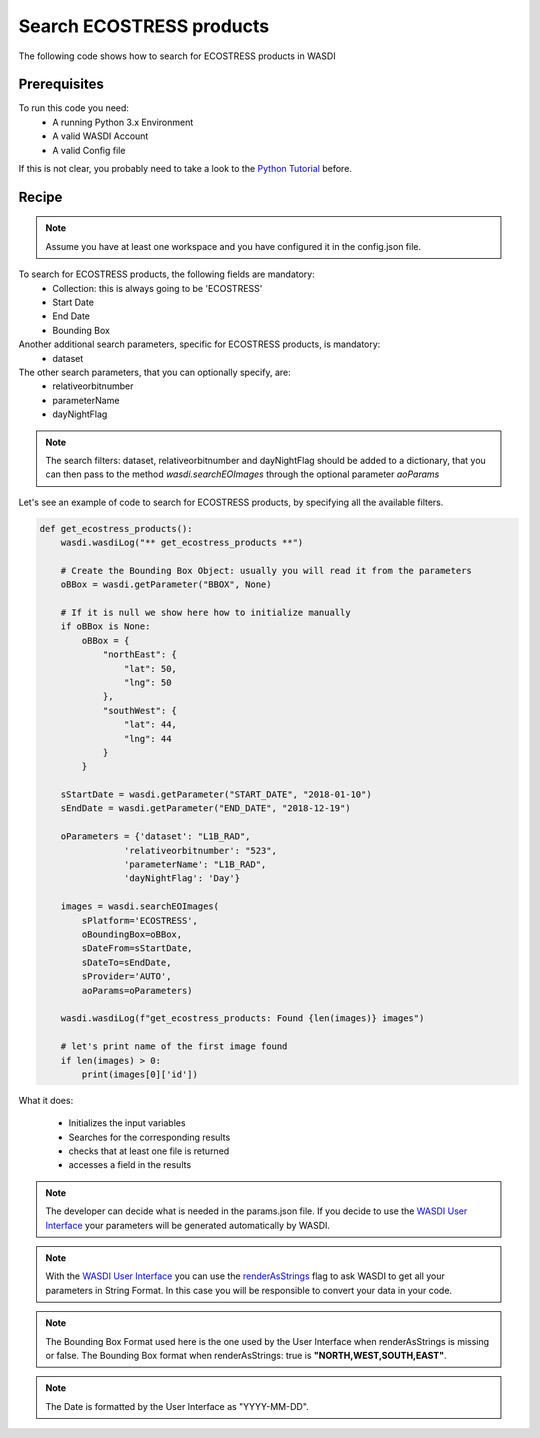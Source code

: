 Search ECOSTRESS products
=========================================
The following code shows how to search for ECOSTRESS products in WASDI


Prerequisites
------------------------------------------

To run this code you need:
 - A running Python 3.x Environment
 - A valid WASDI Account
 - A valid Config file
 
If this is not clear, you probably need to take a look to the `Python Tutorial <https://wasdi.readthedocs.io/en/latest/ProgrammingTutorials/PythonTutorial.html>`_ before.


Recipe 
------------------------------------------

.. note::
   Assume you have at least one workspace and you have configured it in the config.json file.

To search for ECOSTRESS products, the following fields are mandatory:
 - Collection: this is always going to be 'ECOSTRESS'
 - Start Date
 - End Date
 - Bounding Box

Another additional search parameters, specific for ECOSTRESS products, is mandatory:
 - dataset

The other search parameters, that you can optionally specify, are:
 - relativeorbitnumber
 - parameterName
 - dayNightFlag

.. note::
   The  search filters: dataset, relativeorbitnumber and dayNightFlag should be added to a dictionary, 
   that you can then pass to the method `wasdi.searchEOImages` through the optional parameter `aoParams`


Let's see an example of code to search for ECOSTRESS products, by specifying all the available filters.

.. code-block:: python

    def get_ecostress_products():
        wasdi.wasdiLog("** get_ecostress_products **")

        # Create the Bounding Box Object: usually you will read it from the parameters
        oBBox = wasdi.getParameter("BBOX", None)

        # If it is null we show here how to initialize manually
        if oBBox is None:
            oBBox = {
                "northEast": {
                    "lat": 50,
                    "lng": 50
                },
                "southWest": {
                    "lat": 44,
                    "lng": 44
                }
            }

        sStartDate = wasdi.getParameter("START_DATE", "2018-01-10")
        sEndDate = wasdi.getParameter("END_DATE", "2018-12-19")

        oParameters = {'dataset': "L1B_RAD",
                    'relativeorbitnumber': "523",
                    'parameterName': "L1B_RAD",
                    'dayNightFlag': 'Day'}

        images = wasdi.searchEOImages(
            sPlatform='ECOSTRESS',
            oBoundingBox=oBBox,
            sDateFrom=sStartDate,
            sDateTo=sEndDate,
            sProvider='AUTO',
            aoParams=oParameters)

        wasdi.wasdiLog(f"get_ecostress_products: Found {len(images)} images")

        # let's print name of the first image found
        if len(images) > 0:
            print(images[0]['id'])



What it does:

 - Initializes the input variables
 - Searches for the corresponding results
 - checks that at least one file is returned
 - accesses a field in the results

.. note::
   The developer can decide what is needed in the params.json file. If you decide to use the `WASDI User Interface <https://wasdi.readthedocs.io/en/latest/ProgrammingTutorials/UITutorial.html>`_ your parameters will be generated automatically by WASDI.

.. note::
   With the  `WASDI User Interface <https://wasdi.readthedocs.io/en/latest/ProgrammingTutorials/UITutorial.html>`_ you can use the `renderAsStrings <https://wasdi.readthedocs.io/en/latest/ProgrammingTutorials/UITutorial.html#render-as-string>`_ flag to ask WASDI to get all your parameters in String Format. In this case you will be responsible to convert your data in your code.

.. note::
   The Bounding Box Format used here is the one used by the User Interface when renderAsStrings is missing or false. The Bounding Box format when renderAsStrings: true is **"NORTH,WEST,SOUTH,EAST"**.

.. note::
   The Date is formatted by the User Interface as "YYYY-MM-DD".
